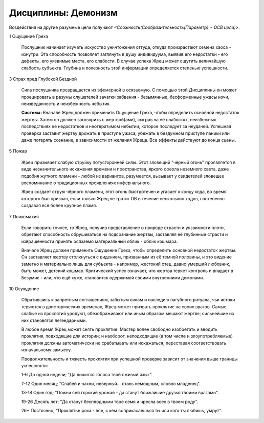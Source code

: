 Дисциплины: Демонизм
====================

Воздействия на другие разумные цели получают *<Сложность(Сообразительность(Параметр) + ОСВ цели)>*.

1 Ощущение Греха

  Послушник начинает изучать искусство уничтожения оттуда, откуда произрастают семена хаоса - изнутри. Эта способность позволяет заглянуть в душу индивидуума, выявив его недостатки - его дефекты, его уязвимые места, его слабости. В случае успеха Жрец может ощутить величайшую слабость субъекта. Глубина и полезность этой информации определяется степенью успешности.

3 Страх пред Глубокой Бездной

  Сила послушника превращается из эфемерной в осязаемую. С помощью этой Дисциплины он может проецировать в разумы слушателей зачатки забвения - безымянные, бесформенные ужасы ночи, неизведанность и неизбежность небытия.

  **Система:** Вначале Жрец должен применить Ощущение Греха, чтобы определить основной недостаток жертвы. Затем он должен заговорить с жертвой(ами), сыграв на её слабостях, неизбежных последствиях её недостатков и неотвратимом небытии, которое последует за неудачей. Успешная проверка заставит жертву дрожать в приступе ужаса, убежать в бездумном приступе паники или даже потерять сознание, в зависимости от желания Жреца. Все эффекты действуют до конца сцены. 

5 Пожар

  Жрец призывает слабую струйку потусторонней силы. Этот зловещий "чёрный огонь" проявляется в виде незначительного искажения времени и пространства, яркого ореола неземного света, даже подобия жуткого пламени - любой из вариантов, разумеется, вызывает у свидетелей зловещее воспоминание о традиционных проявлениях инфернального.

  Жрец создает струю чёрного пламени, этот огонь быстротечен и угасает к концу хода, во время которого был призван, если только Жрец не тратит ОВ в течение нескольких ходов, постепенно создавая всё более крупное пламя.

7 Психомахия

  Если говорить точнее, то Жрец, получив представление о природе страсти и уязвимости плоти, обретают способность обрушиваться на подсознание жертвы, заставляя её глубинные страсти и извращённости принять осязаемо материальный облик - облик кошмара.

  Вначале Жрец должен применить Ощущение Греха, чтобы определить основной недостаток жертвы. Он заставляет жертву столкнуться с видением, призванным из её темной половины, и это видение заметно и материально лишь для субъекта - например, жестокий отец, давно умерший любовник, быть может, детский кошмар. Критический успех означает, что жертва теряет контроль и впадает в Безумие - или, что ещё хуже, становится одержимой своими внутренними демонами.

10 Осуждение

  Обратившись к запретным соглашениям, забытым силам и наследию пагубного ритуала, чьи истоки теряются в доисторических временах, Жрец может призвать проклятие на своих врагов. Самые слабые из проклятий уродуют, обезображивают или иным образом мешают жертве; сильнейшие из них становятся легендарными.  

  В любое время Жрец может снять проклятие. Мастер волен свободно изобретать и вводить проклятия, подходящие для истории; и наоборот, неподходящие (в том числе и злоупотребляемые) проклятия должны автоматически не срабатывать или искажаться, переставая соответствовать изначальному замыслу.

  Продолжительность и тяжесть проклятия при успешной проверке зависит от значения выше границы успешности:

  1-6 До одной недели; "Да лишится голоса твой лживый язык".
  
  7-12 Один месяц; "Слабей и чахни, неверный... стань немощным, словно младенец".
  
  13-18 Один год; "Пожни сей горький урожай - да станут ближайшие друзья твоими врагами".
  
  19-26 Десять лет; "Да станут бесплодными твое семя и чресла всех в твоем роду".
  
  26+ Постоянно; "Проклятье рока - все, с кем соприкасаешься ты или кого ты любишь, умрут".
